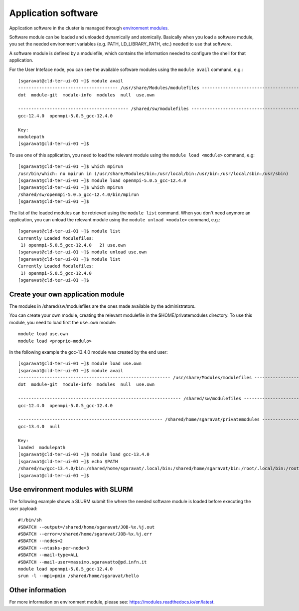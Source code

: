 Application software
====================

Application software in the cluster is managed through
`environment modules <https://modules.readthedocs.io/en/latest>`__.




Software module can be loaded and unloaded dynamically and atomically.
Basically when you load a software module, you set the needed environment variables
(e.g. PATH, LD_LIBRARY_PATH, etc.) needed to use that software.

A software module is defined by a modulefile, which contains the information needed
to configure the shell for that application.

For the User Inteface node, you can see the available software modules using the
``module avail`` command, e.g.:

::
   
  [sgaravat@cld-ter-ui-01 ~]$ module avail
  -------------------------------------- /usr/share/Modules/modulefiles ---------------------------------------
  dot  module-git  module-info  modules  null  use.own  

  ------------------------------------------ /shared/sw/modulefiles -------------------------------------------
  gcc-12.4.0  openmpi-5.0.5_gcc-12.4.0  

  Key:
  modulepath  
  [sgaravat@cld-ter-ui-01 ~]$ 




To use one of this application, you need to load the relevant module using the
``module load <module>`` command, e.g:

::
   
  [sgaravat@cld-ter-ui-01 ~]$ which mpirun
  /usr/bin/which: no mpirun in (/usr/share/Modules/bin:/usr/local/bin:/usr/bin:/usr/local/sbin:/usr/sbin)
  [sgaravat@cld-ter-ui-01 ~]$ module load openmpi-5.0.5_gcc-12.4.0
  [sgaravat@cld-ter-ui-01 ~]$ which mpirun
  /shared/sw/openmpi-5.0.5_gcc-12.4.0/bin/mpirun
  [sgaravat@cld-ter-ui-01 ~]$ 




The list of the loaded modules can be retrieved using the ``module list`` command.
When you don't need anymore an application, you can unload the relevant module
using the ``module unload <module>`` command, e.g.:

::

  [sgaravat@cld-ter-ui-01 ~]$ module list
  Currently Loaded Modulefiles:
   1) openmpi-5.0.5_gcc-12.4.0   2) use.own  
  [sgaravat@cld-ter-ui-01 ~]$ module unload use.own
  [sgaravat@cld-ter-ui-01 ~]$ module list
  Currently Loaded Modulefiles:
   1) openmpi-5.0.5_gcc-12.4.0  
  [sgaravat@cld-ter-ui-01 ~]$ 



Create your own application module
^^^^^^^^^^^^^^^^^^^^^^^^^^^^^^^^^^

The modules in /shared/sw/modulefiles are the ones made available by the
administrators.

You can create your own module, creating the relevant modulefile in the
$HOME/privatemodules directory.
To use this module, you need to load first the ``use.own`` module:

::

  module load use.own
  module load <proprio-modulo>


In the following example the gcc-13.4.0 module was created by the end user:

::

  [sgaravat@cld-ter-ui-01 ~]$ module load use.own
  [sgaravat@cld-ter-ui-01 ~]$ module avail
  ---------------------------------------------------------- /usr/share/Modules/modulefiles ----------------------------------------------------------
  dot  module-git  module-info  modules  null  use.own  
 
  -------------------------------------------------------------- /shared/sw/modulefiles --------------------------------------------------------------
  gcc-12.4.0  openmpi-5.0.5_gcc-12.4.0  
 
  ------------------------------------------------------- /shared/home/sgaravat/privatemodules --------------------------------------------------------
  gcc-13.4.0  null  
 
  Key:
  loaded  modulepath  
  [sgaravat@cld-ter-ui-01 ~]$ module load gcc-13.4.0
  [sgaravat@cld-ter-ui-01 ~]$ echo $PATH
  /shared/sw/gcc-13.4.0/bin:/shared/home/sgaravat/.local/bin:/shared/home/sgaravat/bin:/root/.local/bin:/root/bin:/usr/share/Modules/bin:/usr/local/sbin:/usr/local/bin:/usr/sbin:/usr/bin
  [sgaravat@cld-ter-ui-01 ~]$ 

Use environment modules with SLURM
^^^^^^^^^^^^^^^^^^^^^^^^^^^^^^^^^^
The following example shows a SLURM submit file where the needed software module
is loaded before executing the user payload:

::
   
  #!/bin/sh
  #SBATCH --output=/shared/home/sgaravat/JOB-%x.%j.out
  #SBATCH --error=/shared/home/sgaravat/JOB-%x.%j.err
  #SBATCH --nodes=2
  #SBATCH --ntasks-per-node=3
  #SBATCH --mail-type=ALL
  #SBATCH --mail-user=massimo.sgaravatto@pd.infn.it
  module load openmpi-5.0.5_gcc-12.4.0
  srun -l --mpi=pmix /shared/home/sgaravat/hello



  

Other information
^^^^^^^^^^^^^^^^^


For more information on environment module, please see:
https://modules.readthedocs.io/en/latest.
